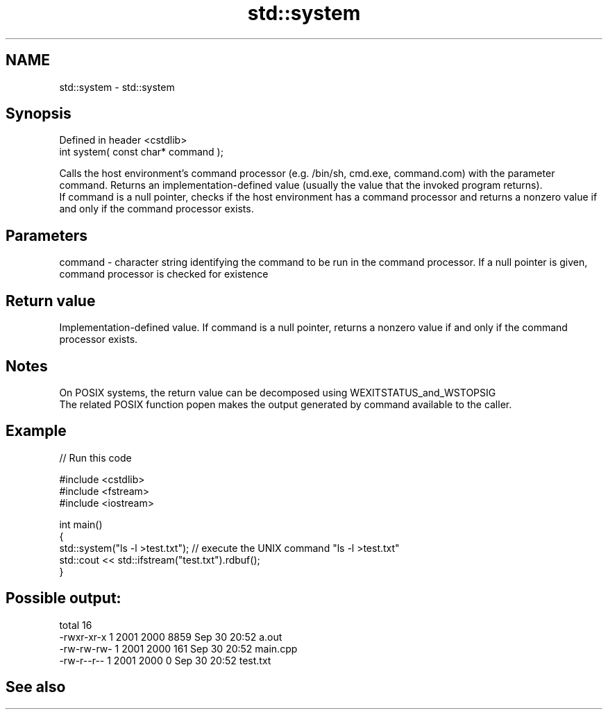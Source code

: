 .TH std::system 3 "2020.03.24" "http://cppreference.com" "C++ Standard Libary"
.SH NAME
std::system \- std::system

.SH Synopsis

  Defined in header <cstdlib>
  int system( const char* command );

  Calls the host environment's command processor (e.g. /bin/sh, cmd.exe, command.com) with the parameter command. Returns an implementation-defined value (usually the value that the invoked program returns).
  If command is a null pointer, checks if the host environment has a command processor and returns a nonzero value if and only if the command processor exists.

.SH Parameters


  command - character string identifying the command to be run in the command processor. If a null pointer is given, command processor is checked for existence


.SH Return value

  Implementation-defined value. If command is a null pointer, returns a nonzero value if and only if the command processor exists.

.SH Notes

  On POSIX systems, the return value can be decomposed using WEXITSTATUS_and_WSTOPSIG
  The related POSIX function popen makes the output generated by command available to the caller.

.SH Example

  
// Run this code

    #include <cstdlib>
    #include <fstream>
    #include <iostream>

    int main()
    {
        std::system("ls -l >test.txt"); // execute the UNIX command "ls -l >test.txt"
        std::cout << std::ifstream("test.txt").rdbuf();
    }

.SH Possible output:

    total 16
    -rwxr-xr-x 1 2001 2000 8859 Sep 30 20:52 a.out
    -rw-rw-rw- 1 2001 2000  161 Sep 30 20:52 main.cpp
    -rw-r--r-- 1 2001 2000    0 Sep 30 20:52 test.txt


.SH See also




